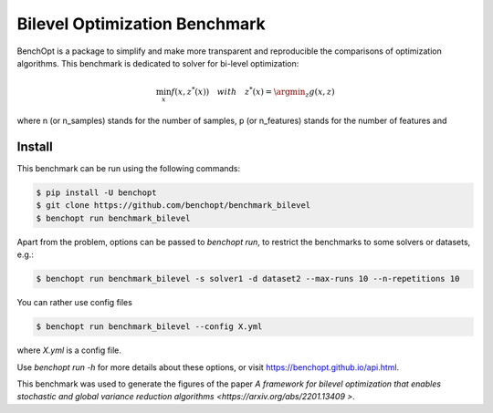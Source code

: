 Bilevel Optimization Benchmark
===============================
|Build Status| |Python 3.6+|

BenchOpt is a package to simplify and make more transparent and
reproducible the comparisons of optimization algorithms.
This benchmark is dedicated to solver for bi-level optimization:

.. math::

    \min_{x} f(x, z^*(x)) \quad with \quad z^*(x) = \argmin_z g(x, z)

where n (or n_samples) stands for the number of samples, p (or n_features) stands for the number of features and

Install
--------

This benchmark can be run using the following commands:

.. code-block::

   $ pip install -U benchopt
   $ git clone https://github.com/benchopt/benchmark_bilevel
   $ benchopt run benchmark_bilevel

Apart from the problem, options can be passed to `benchopt run`, to restrict the benchmarks to some solvers or datasets, e.g.:

.. code-block::

	$ benchopt run benchmark_bilevel -s solver1 -d dataset2 --max-runs 10 --n-repetitions 10

You can rather use config files

.. code-block::

   $ benchopt run benchmark_bilevel --config X.yml

where `X.yml` is a config file.

Use `benchopt run -h` for more details about these options, or visit https://benchopt.github.io/api.html.

.. |Build Status| image:: https://github.com/benchopt/benchmark_bilevel/workflows/Tests/badge.svg
   :target: https://github.com/benchopt/benchmark_bilevel/actions
.. |Python 3.6+| image:: https://img.shields.io/badge/python-3.6%2B-blue
   :target: https://www.python.org/downloads/release/python-360/

This benchmark was used to generate the figures of the paper `A framework for bilevel optimization that enables stochastic and global variance reduction algorithms <https://arxiv.org/abs/2201.13409 >`.
